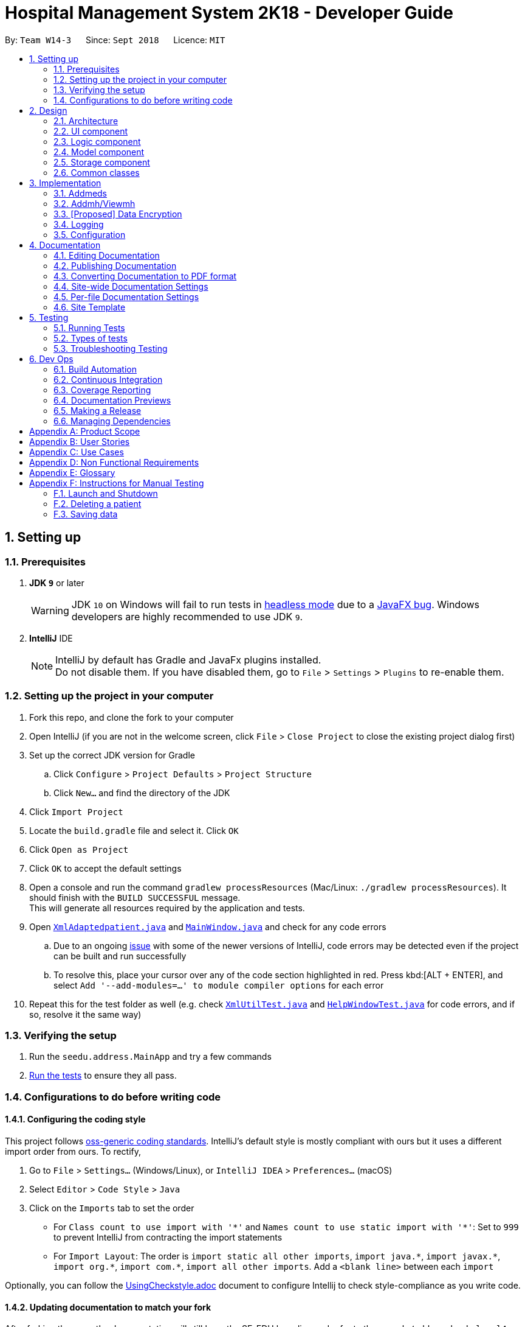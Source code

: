 = Hospital Management System 2K18 - Developer Guide
:site-section: DeveloperGuide
:toc:
:toc-title:
:toc-placement: preamble
:sectnums:
:imagesDir: images
:stylesDir: stylesheets
:xrefstyle: full
ifdef::env-github[]
:tip-caption: :bulb:
:note-caption: :information_source:
:warning-caption: :warning:
:experimental:
endif::[]
:repoURL: https://github.com/CS2103-AY1819S1-W14-3/main/tree/master

By: `Team W14-3`      Since: `Sept 2018`      Licence: `MIT`

== Setting up

=== Prerequisites

. *JDK `9`* or later
+
[WARNING]
JDK `10` on Windows will fail to run tests in <<UsingGradle#Running-Tests, headless mode>> due to a https://github.com/javafxports/openjdk-jfx/issues/66[JavaFX bug].
Windows developers are highly recommended to use JDK `9`.

. *IntelliJ* IDE
+
[NOTE]
IntelliJ by default has Gradle and JavaFx plugins installed. +
Do not disable them. If you have disabled them, go to `File` > `Settings` > `Plugins` to re-enable them.


=== Setting up the project in your computer

. Fork this repo, and clone the fork to your computer
. Open IntelliJ (if you are not in the welcome screen, click `File` > `Close Project` to close the existing project dialog first)
. Set up the correct JDK version for Gradle
.. Click `Configure` > `Project Defaults` > `Project Structure`
.. Click `New...` and find the directory of the JDK
. Click `Import Project`
. Locate the `build.gradle` file and select it. Click `OK`
. Click `Open as Project`
. Click `OK` to accept the default settings
. Open a console and run the command `gradlew processResources` (Mac/Linux: `./gradlew processResources`). It should finish with the `BUILD SUCCESSFUL` message. +
This will generate all resources required by the application and tests.
. Open link:{repoURL}/src/main/java/seedu/address/storage/XmlAdaptedpatient.java[`XmlAdaptedpatient.java`] and link:{repoURL}/src/main/java/seedu/address/ui/MainWindow.java[`MainWindow.java`] and check for any code errors
.. Due to an ongoing https://youtrack.jetbrains.com/issue/IDEA-189060[issue] with some of the newer versions of IntelliJ, code errors may be detected even if the project can be built and run successfully
.. To resolve this, place your cursor over any of the code section highlighted in red. Press kbd:[ALT + ENTER], and select `Add '--add-modules=...' to module compiler options` for each error
. Repeat this for the test folder as well (e.g. check link:{repoURL}/src/test/java/seedu/address/commons/util/XmlUtilTest.java[`XmlUtilTest.java`] and link:{repoURL}/src/test/java/seedu/address/ui/HelpWindowTest.java[`HelpWindowTest.java`] for code errors, and if so, resolve it the same way)

=== Verifying the setup

. Run the `seedu.address.MainApp` and try a few commands
. <<Testing,Run the tests>> to ensure they all pass.

=== Configurations to do before writing code

==== Configuring the coding style

This project follows https://github.com/oss-generic/process/blob/master/docs/CodingStandards.adoc[oss-generic coding standards]. IntelliJ's default style is mostly compliant with ours but it uses a different import order from ours. To rectify,

. Go to `File` > `Settings...` (Windows/Linux), or `IntelliJ IDEA` > `Preferences...` (macOS)
. Select `Editor` > `Code Style` > `Java`
. Click on the `Imports` tab to set the order

* For `Class count to use import with '\*'` and `Names count to use static import with '*'`: Set to `999` to prevent IntelliJ from contracting the import statements
* For `Import Layout`: The order is `import static all other imports`, `import java.\*`, `import javax.*`, `import org.\*`, `import com.*`, `import all other imports`. Add a `<blank line>` between each `import`

Optionally, you can follow the <<UsingCheckstyle#, UsingCheckstyle.adoc>> document to configure Intellij to check style-compliance as you write code.

==== Updating documentation to match your fork

After forking the repo, the documentation will still have the SE-EDU branding and refer to the `se-edu/addressbook-level4` repo.

If you plan to develop this fork (separate product (i.e. instead of contributing to `se-edu/addressbook-level4`)) | you should do the following:

. Configure the <<Docs-SiteWideDocSettings, site-wide documentation settings>> in link:{repoURL}/build.gradle[`build.gradle`], such as the `site-name`, to suit your own project.

. Replace the URL in the attribute `repoURL` in link:{repoURL}/docs/DeveloperGuide.adoc[`DeveloperGuide.adoc`] and link:{repoURL}/docs/UserGuide.adoc[`UserGuide.adoc`] with the URL of your fork.

==== Setting up CI

Set up Travis to perform Continuous Integration (CI) for your fork. See <<UsingTravis#, UsingTravis.adoc>> to learn how to set it up.

After setting up Travis, you can optionally set up coverage reporting for your team fork (see <<UsingCoveralls#, UsingCoveralls.adoc>>).

[NOTE]
Coverage reporting could be useful for a team repository that hosts the final version but it is not that useful for your patiental fork.

Optionally, you can set up AppVeyor (second CI (see <<UsingAppVeyor#) | UsingAppVeyor.adoc>>).

[NOTE]
Having both Travis and AppVeyor ensures your App works on both Unix-based platforms and Windows-based platforms (Travis is Unix-based and AppVeyor is Windows-based)

==== Getting started with coding

When you are ready to start coding,

1. Get some sense of the overall design by reading <<Design-Architecture>>.
2. Take a look at <<GetStartedProgramming>>.

== Design

[[Design-Architecture]]
=== Architecture

.Architecture Diagram
image::Architecture.png[width="600"]

The *_Architecture Diagram_* given above explains the high-level design of the App. Given below is a quick overview of each component.

[TIP]
The `.pptx` files used to create diagrams in this document can be found in the link:{repoURL}/docs/diagrams/[diagrams] folder. To update a diagram, modify the diagram in the pptx file, select the objects of the diagram, and choose `Save as picture`.

`Main` has only one class called link:{repoURL}/src/main/java/seedu/address/MainApp.java[`MainApp`]. It is responsible for,

* At app launch: Initializes the components in the correct sequence, and connects them up with each other.
* At shut down: Shuts down the components and invokes cleanup method where necessary.

<<Design-Commons,*`Commons`*>> represents a collection of classes used by multiple other components. Two of those classes play important roles at the architecture level.

* `EventsCenter` : This class (written using https://github.com/google/guava/wiki/EventBusExplained[Google's Event Bus library]) is used by components to communicate with other components using events (i.e. a form of _Event Driven_ design)
* `LogsCenter` : Used by many classes to write log messages to the App's log file.

The rest of the App consists of four components.

* <<Design-Ui,*`UI`*>>: The UI of the App.
* <<Design-Logic,*`Logic`*>>: The command executor.
* <<Design-Model,*`Model`*>>: Holds the data of the App in-memory.
* <<Design-Storage,*`Storage`*>>: Reads data from, and writes data to, the hard disk.

Each of the four components

* Defines its _API_ in an `interface` with the same name as the Component.
* Exposes its functionality using a `{Component Name}Manager` class.

For example, the `Logic` component (see the class diagram given below) defines it's API in the `Logic.java` interface and exposes its functionality using the `LogicManager.java` class.

.Class Diagram of the Logic Component
image::LogicClassDiagram.png[width="800"]

[discrete]
==== Events-Driven nature of the design

The _Sequence Diagram_ below shows how the components interact for the scenario where the user issues the command `delete 1`.

.Component interactions for `delete 1` command (part 1)
image::SDforDeletePerson.png[width="800"]

[NOTE]
Note how the `Model` simply raises a `AddressBookChangedEvent` when the Address Book data are changed, instead of asking the `Storage` to save the updates to the hard disk.

The diagram below shows how the `EventsCenter` reacts to that event, which eventually results in the updates being saved to the hard disk and the status bar of the UI being updated to reflect the 'Last Updated' time.

.Component interactions for `delete 1` command (part 2)
image::SDforDeletePersonEventHandling.png[width="800"]

[NOTE]
Note how the event is propagated through the `EventsCenter` to the `Storage` and `UI` without `Model` having to be coupled to either of them. This is an example of how this Event Driven approach helps us reduce direct coupling between components.

The sections below give more details of each component.

[[Design-Ui]]
=== UI component

.Structure of the UI Component
image::UiClassDiagram.png[width="800"]

*API* : link:{repoURL}/src/main/java/seedu/address/ui/Ui.java[`Ui.java`]

The UI consists of a `MainWindow` that is made up of parts e.g.`CommandBox`, `ResultDisplay`, `patientListPanel`, `StatusBarFooter`, `BrowserPanel` etc. All these, including the `MainWindow`, inherit from the abstract `UiPart` class.

The `UI` component uses JavaFx UI framework. The layout of these UI parts are defined in matching `.fxml` files that are in the `src/main/resources/view` folder. For example, the layout of the link:{repoURL}/src/main/java/seedu/address/ui/MainWindow.java[`MainWindow`] is specified in link:{repoURL}/src/main/resources/view/MainWindow.fxml[`MainWindow.fxml`]

The `UI` component,

* Executes user commands using the `Logic` component.
* Binds itself to some data in the `Model` so that the UI can auto-update when data in the `Model` change.
* Responds to events raised from various parts of the App and updates the UI accordingly.

[[Design-Logic]]
=== Logic component

[[fig-LogicClassDiagram]]
.Structure of the Logic Component
image::LogicClassDiagram.png[width="800"]

*API* :
link:{repoURL}/src/main/java/seedu/address/logic/Logic.java[`Logic.java`]

.  `Logic` uses the `AddressBookParser` class to parse the user command.
.  This results in a `Command` object which is executed by the `LogicManager`.
.  The command execution can affect the `Model` (e.g. adding a patient) and/or raise events.
.  The result of the command execution is encapsulated as a `CommandResult` object which is passed back to the `Ui`.

Given below is the Sequence Diagram for interactions within the `Logic` component for the `execute("delete 1")` API call.

.Interactions Inside the Logic Component for the `delete 1` Command
image::DeletepatientsdForLogic.png[width="800"]

[[Design-Model]]
=== Model component

.Structure of the Model Component
image::ModelClassDiagram.png[width="800"]

*API* : link:{repoURL}/src/main/java/seedu/address/model/Model.java[`Model.java`]

The `Model`,

* stores a `UserPref` object that represents the user's preferences.
* stores the Address Book data.
* exposes an unmodifiable `ObservableList<patient>` that can be 'observed' e.g. the UI can be bound to this list so that the UI automatically updates when the data in the list change.
* does not depend on any of the other three components.

[NOTE]
As a more OOP model, we can store a `Tag` list in `Address Book`, which `patient` can reference. This would allow `Address Book` to only require one `Tag` object per unique `Tag`, instead of each `patient` needing their own `Tag` object. An example of how such a model may look like is given below. +
 +
image:ModelClassBetterOopDiagram.png[width="800"]

[[Design-Storage]]
=== Storage component

.Structure of the Storage Component
image::StorageClassDiagram.png[width="800"]

*API* : link:{repoURL}/src/main/java/seedu/address/storage/Storage.java[`Storage.java`]

The `Storage` component,

* can save `UserPref` objects in json format and read it back.
* can save the Address Book data in xml format and read it back.

[[Design-Commons]]
=== Common classes

Classes used by multiple components are in the `seedu.addressbook.commons` package.

== Implementation

This section describes some noteworthy details on how certain features are implemented.

// tag::addmeds[]
=== Addmeds
==== Current implementation

The `addmeds` command provides functionality for users to add prescription-related information for a given patient. +
This is done by adding prescription-related information to a given person, represented by a `Person` object. +
This allows for a patient to build up a history of prescriptions for viewing at a later date.

The adding of prescription-related information is facilitated by the following classes:

* `PrescriptionList`, a list of
** `Prescription` s, each of which have a
*** `Dose` and a
*** `Duration`.

A more detailed description of the classes follows below:

* `PrescriptionList`
** Every `Person` has a `PrescriptionList`, the purpose of which is to store the `Person` 's `Prescriptions`.
** A wrapper class around the internal representation of a list of prescriptions that exposes only a few select methods in its API.
*** The methods relevant for the `addmeds` command execution are: `add`
* `Prescription`
** Class encapsulating all the information about a given medication prescription.
*** More specifically, the `Prescription` class encapsulates the name of the drug prescribed, the dosage information (itself stored as a `Dose` object), and the duration of the prescription (as a `Duration` object).
* `Dose`
** Class encapsulating all the information about a given medication dosage.
*** More specifically, the `Dose` class encapsulates the dose, dosage unit, and doses per day to administer.
* `Duration`
** Class encapsulating all the information about a given time period.
*** More specifically, the `Duration` class encapsulates the duration of the time period in milliseconds, and the calendar dates for the start and end of that time period.

Given below is an example usage scenario and how the relevant classes behave at each step. +
At the end of the explanation is a <<img-addmedssequencediagram, sequence diagram>> of a typical `addmeds` command execution.

The user executes `addmeds ic/S1234567A d/Paracetamol q/2 u/tablets n/4 t/14` . +
This command has the following intent: Prescribe the following medication to a patient with NRIC = S1234567A: +

|=======================================================================
| Drug Name | Dosage | Duration
| Paracetamol | 2 tablets, 4 times a day | 14 days, from current date to 14 days from now.
|=======================================================================


The command text is passed to an instance of the `LogicManager` class, which in turn executes `AddressBookParser::parse`. +
The `AddressBookParser` parses the command word (`addmeds`) and executes `AddmedsCommandParser::parse`. +
This causes the `AddmedsCommandParser` to construct the following objects in the following order: +

|===
| Index | Information used | Class instances used | Class instance constructed
| 1 | Dosage, Dosage unit, Doses per day | nil | `Dose` object
| 2 | Duration in days | nil | `Duration` object
| 3 | NRIC | nil | `Nric` object
| 4 | Drug name | `Dose`, `Duration` | `Prescription` object
| 5 | nil | `Nric`, `Prescription` | `AddmedsCommand` object
|===

The `AddmedsCommandParser::parse` method returns an `AddmedsCommand` object which encapsulates the necessary information to update the `Person` 's medication(s). +
Control then passes back to the `LogicManager`, which calls `AddmedsCommand::execute`. +

****
NOTE: If no/multiple patient(s) with that NRIC exist, then the `AddmedsCommand::execute` method will throw a `CommandException` with the appropriate error message and the usage case will end.
****

The `AddmedsCommand::execute` method constructs a new `Person` object using all the details of the old Person, with the sole difference being the `PrescriptionList` used being a deep copy of the original `Person` 's `PrescriptionList` with the new `Prescription` added. +
This updated `Person` object is used to update the existing `Person` object using the `Model::updatePerson` method (or an overridden version) of the backing model. +
Finally, the `AddmedsCommand::execute` method terminates, returning a `CommandResult` with a success message.
The `LogicManager` then returns the same `CommandResult` as the return value of the `LogicManager::execute` method. +
The command execution then ends.

[#img-addmedssequencediagram]
The following sequence diagram shows the execution of the `addmeds` command:

image::AddmedsSequenceDiagram.png[width="800"]

==== Design Considerations

===== Aspect: Data structure to support the medication data storage
* **Alternative 1 (Current implementation):** Store the data inside multiple POJO classes, with new classes being introduced as necessary to maintain high cohesion of individual classes. For example, the `Duration` class holds temporal information, whereas the `Dose` class holds medication dosage-related information.
** Pros: Maintains the Single Responsibility Principle (e.g. the `Prescription` class now changes only if there are changes to the structure of a physical prescription, and not due to (e.g.) changes in time representation, or the way that dosage-related information is stored.
** Cons: More classes to maintain.
* **Alternative 2:** Store all the data directly as members inside a single `Prescription` class.
** Pros: Easier to handle.
** Cons: Reduces the cohesion of the `Prescription` class as it now handles multiple different items e.g. dosage-related information and duration-related information.

=== Addmh/Viewmh
==== Current Implementation

The functionalities of the `addmh` and `viewmh` command are interlinked: the former allows the user to record a diagnosis
into a patient’s medical history, while the latter permits the viewing of a patient’s past diagnoses as recorded in
medical history.

Each patient’s information is stored within the `Person` objects. The execution of the `addmh` command results in the retrieval of
a particular `Person` object, and the consequent updating of the patient’s `MedicalHistory`.

Similarly, the `viewmh` command retrieves a particular `Person` object and displays the `Person`’s  stored `MedicalHistory`.

Stated below is an example usage scenario and an explanation of the interactions that occurs as a result of the code execution.

The user executes the following commands:

* `addmh ic/S9123124A mh/Hypertension, diagnosed “years ago”, well contracted with Metoponol`
* `viewmh ic/S9123124A`

*Intent*

The purpose of the keyed `addmh` command line is to register and record a diagnosis under the registered patient with
the `NRIC` S9123124A. Subsequently, the `viewmh` command line accesses the `MedicalHistory` stored within the `Person`
with `NRIC` S9123124A and displays in the command prompt box.

*Explanation*

The sequence diagram below shows the execution of the given scenario:

image::AddmhViewmh SequenceDiagram.png[width="1050"]

With reference to the diagram above, a technical explanation of the sequential interactions between the
relevant instances of various classes may be given.

When the user-executed `addmh` line is passed into an instance of the LogicManager class, `AddressBookParser::parse` is executed.
`AddressBookParse` then parses the leading command word `addmh` and subsequently executes `AddmhCommandParser::parse`.

The arguments by `ic/` and `mh/` are then parse into `NRIC` and `Diagnosis` objects to be used in the `AddmhCommand` constructor.

The instantiated `AddmhCommand` will the medium through which the `Person` with the `NRIC` S9123124A is then updated.

The command execution then *ends*.


****
NOTE: If multiple patients with the entered `NRIC` exist, then the `AddmhCommand::execute` will throw a `CommandException`
with an appropriate error message before the use case ends.
****





// tag::dataencryption[]
=== [Proposed] Data Encryption

_{Explain here how the data encryption feature will be implemented}_

// end::dataencryption[]

=== Logging

We are using `java.util.logging` package for logging. The `LogsCenter` class is used to manage the logging levels and logging destinations.

* The logging level can be controlled using the `logLevel` setting in the configuration file (See <<Implementation-Configuration>>)
* The `Logger` for a class can be obtained using `LogsCenter.getLogger(Class)` which will log messages according to the specified logging level
* Currently log messages are output through: `Console` and to a `.log` file.

*Logging Levels*

* `SEVERE` : Critical problem detected which may possibly cause the termination of the application
* `WARNING` : Can continue, but with caution
* `INFO` : Information showing the noteworthy actions by the App
* `FINE` : Details that is not usually noteworthy but may be useful in debugging e.g. print the actual list instead of just its size

[[Implementation-Configuration]]
=== Configuration

Certain properties of the application can be controlled (e.g App name, logging level) through the configuration file (default: `config.json`).

== Documentation

We use asciidoc for writing documentation.

[NOTE]
We chose asciidoc over Markdown because asciidoc, although a bit more complex than Markdown, provides more flexibility in formatting.

=== Editing Documentation

See <<UsingGradle#rendering-asciidoc-files, UsingGradle.adoc>> to learn how to render `.adoc` files locally to preview the end result of your edits.
Alternatively, you can download the AsciiDoc plugin for IntelliJ, which allows you to preview the changes you have made to your `.adoc` files in real-time.

=== Publishing Documentation

See <<UsingTravis#deploying-github-pages, UsingTravis.adoc>> to learn how to deploy GitHub Pages using Travis.

=== Converting Documentation to PDF format

We use https://www.google.com/chrome/browser/desktop/[Google Chrome] for converting documentation to PDF format, as Chrome's PDF engine preserves hyperlinks used in webpages.

Here are the steps to convert the project documentation files to PDF format.

.  Follow the instructions in <<UsingGradle#rendering-asciidoc-files, UsingGradle.adoc>> to convert the AsciiDoc files in the `docs/` directory to HTML format.
.  Go to your generated HTML files in the `build/docs` folder, right click on them and select `Open with` -> `Google Chrome`.
.  Within Chrome, click on the `Print` option in Chrome's menu.
.  Set the destination to `Save as PDF`, then click `Save` to save a copy of the file in PDF format. For best results, use the settings indicated in the screenshot below.

.Saving documentation as PDF files in Chrome
image::chrome_save_as_pdf.png[width="300"]

[[Docs-SiteWideDocSettings]]
=== Site-wide Documentation Settings

The link:{repoURL}/build.gradle[`build.gradle`] file specifies some project-specific https://asciidoctor.org/docs/user-manual/#attributes[asciidoc attributes] which affects how all documentation files within this project are rendered.

[TIP]
Attributes left unset in the `build.gradle` file will use their *default value*, if any.

[cols="1,2a,1", options="header"]
.List of site-wide attributes
|===
|Attribute name |Description |Default value

|`site-name`
|The name of the website.
If set, the name will be displayed near the top of the page.
|_not set_

|`site-githuburl`
|URL to the site's repository on https://github.com[GitHub].
Setting this will add a "View on GitHub" link in the navigation bar.
|_not set_

|`site-seedu`
|Define this attribute if the project is an official SE-EDU project.
This will render the SE-EDU navigation bar at the top of the page, and add some SE-EDU-specific navigation items.
|_not set_

|===

[[Docs-PerFileDocSettings]]
=== Per-file Documentation Settings

Each `.adoc` file may also specify some file-specific https://asciidoctor.org/docs/user-manual/#attributes[asciidoc attributes] which affects how the file is rendered.

Asciidoctor's https://asciidoctor.org/docs/user-manual/#builtin-attributes[built-in attributes] may be specified and used as well.

[TIP]
Attributes left unset in `.adoc` files will use their *default value*, if any.

[cols="1,2a,1", options="header"]
.List of per-file attributes, excluding Asciidoctor's built-in attributes
|===
|Attribute name |Description |Default value

|`site-section`
|Site section that the document belongs to.
This will cause the associated item in the navigation bar to be highlighted.
One of: `UserGuide`, `DeveloperGuide`, ``LearningOutcomes``{asterisk}, `AboutUs`, `ContactUs`

_{asterisk} Official SE-EDU projects only_
|_not set_

|`no-site-header`
|Set this attribute to remove the site navigation bar.
|_not set_

|===

=== Site Template

The files in link:{repoURL}/docs/stylesheets[`docs/stylesheets`] are the https://developer.mozilla.org/en-US/docs/Web/CSS[CSS stylesheets] of the site.
You can modify them to change some properties of the site's design.

The files in link:{repoURL}/docs/templates[`docs/templates`] controls the rendering of `.adoc` files into HTML5.
These template files are written in a mixture of https://www.ruby-lang.org[Ruby] and http://slim-lang.com[Slim].

[WARNING]
====
Modifying the template files in link:{repoURL}/docs/templates[`docs/templates`] requires some knowledge and experience with Ruby and Asciidoctor's API.
You should only modify them if you need greater control over the site's layout than what stylesheets can provide.
The SE-EDU team does not provide support for modified template files.
====

[[Testing]]
== Testing

=== Running Tests

There are three ways to run tests.

[TIP]
The most reliable way to run tests is the 3rd one. The first two methods might fail some GUI tests due to platform/resolution-specific idiosyncrasies.

*Method 1: Using IntelliJ JUnit test runner*

* To run all tests, right-click on the `src/test/java` folder and choose `Run 'All Tests'`
* To run a subset of tests, you can right-click on a test package, test class, or a test and choose `Run 'ABC'`

*Method 2: Using Gradle*

* Open a console and run the command `gradlew clean allTests` (Mac/Linux: `./gradlew clean allTests`)

[NOTE]
See <<UsingGradle#, UsingGradle.adoc>> for more info on how to run tests using Gradle.

*Method 3: Using Gradle (headless)*

Thanks to the https://github.com/TestFX/TestFX[TestFX] library we use, our GUI tests can be run in the _headless_ mode. In the headless mode, GUI tests do not show up on the screen. That means the developer can do other things on the Computer while the tests are running.

To run tests in headless mode, open a console and run the command `gradlew clean headless allTests` (Mac/Linux: `./gradlew clean headless allTests`)

=== Types of tests

We have two types of tests:

.  *GUI Tests* - These are tests involving the GUI. They include,
.. _System Tests_ that test the entire App by simulating user actions on the GUI. These are in the `systemtests` package.
.. _Unit tests_ that test the individual components. These are in `seedu.address.ui` package.
.  *Non-GUI Tests* - These are tests not involving the GUI. They include,
..  _Unit tests_ targeting the lowest level methods/classes. +
e.g. `seedu.address.commons.StringUtilTest`
..  _Integration tests_ that are checking the integration of multiple code units (those code units are assumed to be working). +
e.g. `seedu.address.storage.StorageManagerTest`
..  Hybrids of unit and integration tests. These test are checking multiple code units as well as how the are connected together. +
e.g. `seedu.address.logic.LogicManagerTest`


=== Troubleshooting Testing
**Problem: `HelpWindowTest` fails with a `NullPointerException`.**

* Reason: One of its dependencies, `HelpWindow.html` in `src/main/resources/docs` is missing.
* Solution: Execute Gradle task `processResources`.

== Dev Ops

=== Build Automation

See <<UsingGradle#, UsingGradle.adoc>> to learn how to use Gradle for build automation.

=== Continuous Integration

We use https://travis-ci.org/[Travis CI] to perform _Continuous Integration_ on our projects. See <<UsingTravis#, UsingTravis.adoc>> and <<UsingAppVeyor#, UsingAppVeyor.adoc>> for more details.

=== Coverage Reporting

We use https://coveralls.io/[Coveralls] to track the code coverage of our projects. See <<UsingCoveralls#, UsingCoveralls.adoc>> for more details.

=== Documentation Previews
When a pull request has changes to asciidoc files, you can use https://www.netlify.com/[Netlify] to see a preview of how the HTML version of those asciidoc files will look like when the pull request is merged. See <<UsingNetlify#, UsingNetlify.adoc>> for more details.

=== Making a Release

Here are the steps to create a new release.

.  Update the version number in link:{repoURL}/src/main/java/seedu/address/MainApp.java[`MainApp.java`].
.  Generate a JAR file <<UsingGradle#creating-the-jar-file, using Gradle>>.
.  Tag the repo with the version number. e.g. `v0.1`
.  https://help.github.com/articles/creating-releases/[Create a new release using GitHub] and upload the JAR file you created.

=== Managing Dependencies

A project often depends on third-party libraries. For example, Hospital Management System 2K18 depends on the http://wiki.fasterxml.com/JacksonHome[Jackson library] for XML parsing. Managing these _dependencies_ can be automated using Gradle. For example, Gradle can download the dependencies automatically, which is better than these alternatives. +
a. Include those libraries in the repo (this bloats the repo size) +
b. Require developers to download those libraries manually (this creates extra work for developers)

[appendix]
== Product Scope

*Target user profile*:

* has a need to manage a significant amount of medical data
* prefer desktop apps over other types
* can type fast
* prefers typing over mouse input
* is reasonably comfortable using CLI apps

*Value proposition*: manage patient data faster than a typical mouse/GUI driven app or pen/paper management systems.

[appendix]
== User Stories

Priorities: High (must have) - `* * \*`, Medium (nice to have) - `* \*`, Low (unlikely to have) - `*`

[width="59%",cols="22%,<23%,<25%,<30%",options="header",]
|=======================================================================
|Priority |As a ... |I want to ... |So that I can...
|`* * *` | doctor | view my patient’s medical history | be aware of any chronic illnesses he has.
|`* * *` | doctor | view my patient’s current medication |  avoid double-prescriptions.
|`* * *` | doctor | search for a particular patient | view his information.
|`* * *` | doctor | view my patient’s medical history | understand his medical situation better.
|`* * *` | doctor | view my patient’s drug allergies | prescribe him the correct medicine.
|`* * *` | doctor | view my patient’s drug prescription history on a timeline | have a better idea of the patient’s medication history.
|`* * *` | pharmacist | view my patient’s current medication | can avoid double-prescriptions.
|`* * *` | nurse | view my patient's dietary information | know my patient’s dietary preference.
|`* * *` | nurse | view a patient’s next-of-kin | contact them in the event that the patient dies.
|`* * *` | nurse | view a patient’s medical history | can triage them effectively.
|`* * *` | counter staff | view a patient's registered visitors | verify if a visitor is a valid visitor.
|`* * *` | counter staff | view a patient's registered visitors | view the number of visitors for each patient at any one time
|=======================================================================

_{More to be added}_

[appendix]
== Use Cases

(For all use cases below, the *System* is the `Hospital Management System 2K18 (HMS)` and the *Actor* is the `user`, unless specified otherwise)

[discrete]
=== Use case: Delete patients

*MSS*

1.  User requests to list patients
2.  HMS shows a list of patients
3.  User requests to delete a specific patient in the list
4.  HMS deletes the patient
+
Use case ends.

*Extensions*

[none]
* 2a. The list is empty.
+
Use case ends.

* 3a. The given index is invalid.
+
[none]
** 3a1. HMS shows an error message.
+
Use case resumes at step 2.

[discrete]
=== Use case: View patient's medical details

*MSS*

1.  Doctor requests to list patient’s medical details
2.  HMS shows a list of the patient’s medical details
+
Use case ends.

*Extensions*

[none]
* 2a. The patient does not exist.
+
[none]
** 2a1. HMS shows an error message.
+
Use case ends.

[discrete]
=== Use case: View patient's medication

*MSS*

1.  Doctor/Pharmacist requests to list patient’s current medication
2.  HMS shows a list of the patient’s current medication
+
Use case ends.

*Extensions*

[none]
* 2a. The patient does not exist.
+
[none]
** 2a1. HMS shows an error message.
+
Use case ends.

[discrete]
=== Use case: View patient's dietary details

*MSS*

1.  User searches the name of a patient
2.  HMS shows a list of patients
3.  User requests to view a patient’s dietary details
4.  HMS shows requested details
+
Use case ends.

*Extensions*

[none]
* 2a. The list is empty.
+
Use case ends.

* 3a. The given index is invalid.
+
[none]
** 3a1. HMS shows an error message.
+
Use case ends.

[discrete]
=== Use case: Sign in patient's visitors

*MSS*

1.  Counter staff inputs the visited patient’s number
2.  HMS displays the number of visitors the patiently currently has
3.  Visitor is registered

+
Use case ends.

*Extensions*

[none]
* 2a. Number of visitors for that patient exceeds maximum number allowed.
+
[none]
** 2a1. HMS rejects visitor.
+
Use case ends.

[discrete]
=== Use case: Sign out patient's visitors

*MSS*

1.  Counter staff inputs the visited patient's number and visitor name
2.  Visitor is signed out
+
Use case ends

*Extensions*

[none]
*   1a. Counter staff inputs the visited patient's number and visitor name.
*   2a. Visitor is signed out.
+
Use case ends.

[discrete]
=== Use case: Checkin patient
*MSS*

1.  Counter nurse request to check in patient
2.  Counter nurse inputs the patient's NRIC
3.  HMS adds the patient into the patient queue
+
Use case ends

*Extensions*

[none]
* 1a. The patient is already checked in.
**  1a1. HMS shows an error message.
+
Use case resumes at step 2.
* 2a. The patient has no existing data.
**  2a1. HMS prompts for additional data.
+
User case resumes at step 2.
[none]
** 3a1. HMS shows an error message.
+
Use case resumes at step 2.

[discrete]
=== Use case: Checkout patient

*MSS*

1.  Counter nurse request to checkout patient
2.  Counter nurse inputs the details for the patient to be checked out.
3.  User requests to delete a specific person in the list
4.  HMS removes the patient from patient queue
+
Use case ends.

*Extensions*
[none]
* 2a. The list is empty.
+
Use case ends.
* 3a. The given index is invalid.
+
[none]
** 3a1. HMS shows an error message.
+
Use case resumes at step 2.

[appendix]
== Non Functional Requirements

.  Should work on any <<mainstream-os,mainstream OS>> as long as it has Java `9` or higher installed.
.  Should be able to hold up to 1000 patients without a noticeable sluggishness in performance for typical usage.
.  A user with above average typing speed for regular English text (i.e. not code, not system admin commands) should be able to accomplish most of the tasks faster using commands than using the mouse.
.  Should work on Windows 10 and above as long as it has Java 9 or higher installed.
.  Should be able to hold up to 1000 patients without a noticeable sluggishness in performance for typical usage.
.  A user with above average typing speed for regular English text (i.e. not code, not system admin commands) should be able to accomplish most of the tasks faster using commands than using the mouse.
.  Patient data should be securely encrypted.
.  Patients information will be safely backed up every week.


_{More to be added}_

[appendix]
== Glossary

[[mainstream-os]] Mainstream OS::
Windows, Linux, Unix, OS-X

[[private-contact-detail]] Private contact detail::
A contact detail that is not meant to be shared with others

[[patients-medical-details]] Patient's medical details::
Information about the patient's medical history and drug allergies

[[medical-history]] Medical history::
Past records of healthcare visits, pre-existing medical conditions

[[authorised-visitors]] Authorised visitors::
Upon check-in of patient, the information of permitted visitors entered

[[checkin]] Checkin::
Patient registers at the hospital

[[checkout]] Checkout::
Patient is discharged from the hospital

[appendix]
== Instructions for Manual Testing

Given below are instructions to test the app manually.

[NOTE]
These instructions only provide a starting point for testers to work on; testers are expected to do more _exploratory_ testing.

=== Launch and Shutdown

. Initial launch

.. Download the jar file and copy into an empty folder
.. Double-click the jar file +
   Expected: Shows the GUI with a set of sample contacts. The window size may not be optimum.

. Saving window preferences

.. Resize the window to an optimum size. Move the window to a different location. Close the window.
.. Re-launch the app by double-clicking the jar file. +
   Expected: The most recent window size and location is retained.

_{ more test cases ... }_

=== Deleting a patient

. Deleting a patient while all patients are listed

.. Prerequisites: List all patients using the `list` command. Multiple patients in the list.
.. Test case: `delete 1` +
   Expected: First contact is deleted from the list. Details of the deleted contact shown in the status message. Timestamp in the status bar is updated.
.. Test case: `delete 0` +
   Expected: No patient is deleted. Error details shown in the status message. Status bar remains the same.
.. Other incorrect delete commands to try: `delete`, `delete x` (where x is larger than the list size) _{give more}_ +
   Expected: Similar to previous.

_{ more test cases ... }_

=== Saving data

. Dealing with missing/corrupted data files

.. _{explain how to simulate a missing/corrupted file and the expected behavior}_

_{ more test cases ... }_
